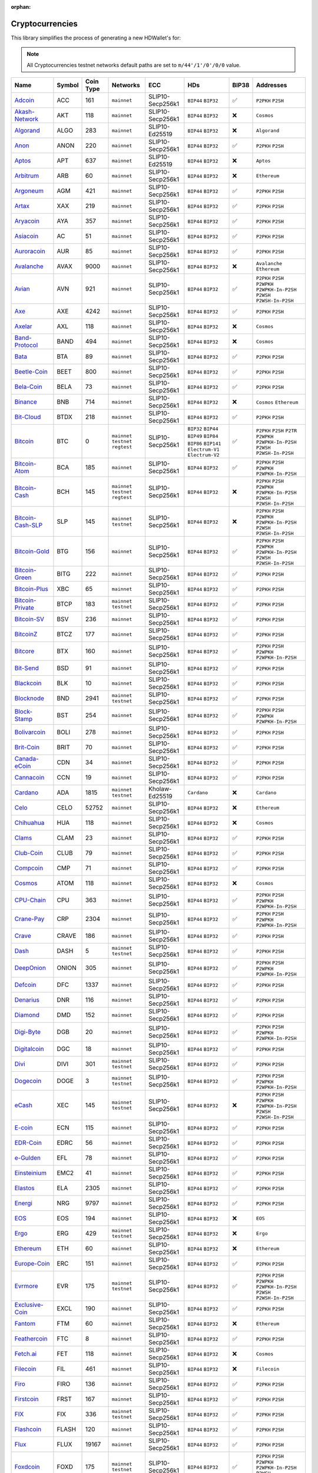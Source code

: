 :orphan:

================
Cryptocurrencies
================

This library simplifies the process of generating a new HDWallet's for:

.. note::

    All Cryptocurrencies testnet networks default paths are set to ``m/44'/1'/0'/0/0`` value.

.. list-table::
  :width: 100%
  :header-rows: 1

  * - Name
    - Symbol
    - Coin Type
    - Networks
    - ECC
    - HDs
    - BIP38
    - Addresses
  * - `Adcoin <https://github.com/adcoin-project/AdCoin>`_
    - ACC
    - 161
    - ``mainnet``
    - SLIP10-Secp256k1
    - ``BIP44`` ``BIP32``
    - ✅
    - ``P2PKH`` ``P2SH``
  * - `Akash-Network <https://github.com/akash-network>`_
    - AKT
    - 118
    - ``mainnet``
    - SLIP10-Secp256k1
    - ``BIP44`` ``BIP32``
    - ❌
    - ``Cosmos``
  * - `Algorand <https://github.com/algorand/go-algorand>`_
    - ALGO
    - 283
    - ``mainnet``
    - SLIP10-Ed25519
    - ``BIP44`` ``BIP32``
    - ❌
    - ``Algorand``
  * - `Anon <https://github.com/anonymousbitcoin/anon>`_
    - ANON
    - 220
    - ``mainnet``
    - SLIP10-Secp256k1
    - ``BIP44`` ``BIP32``
    - ✅
    - ``P2PKH`` ``P2SH``
  * - `Aptos <https://github.com/aptos-labs>`_
    - APT
    - 637
    - ``mainnet``
    - SLIP10-Ed25519
    - ``BIP44`` ``BIP32``
    - ❌
    - ``Aptos``
  * - `Arbitrum <https://arbitrum.foundation>`_
    - ARB
    - 60
    - ``mainnet``
    - SLIP10-Secp256k1
    - ``BIP44`` ``BIP32``
    - ❌
    - ``Ethereum``
  * - `Argoneum <https://github.com/Argoneum/argoneum>`_
    - AGM
    - 421
    - ``mainnet``
    - SLIP10-Secp256k1
    - ``BIP44`` ``BIP32``
    - ✅
    - ``P2PKH`` ``P2SH``
  * - `Artax <https://github.com/artax-committee/Artax>`_
    - XAX
    - 219
    - ``mainnet``
    - SLIP10-Secp256k1
    - ``BIP44`` ``BIP32``
    - ✅
    - ``P2PKH`` ``P2SH``
  * - `Aryacoin <https://github.com/Aryacoin/Aryacoin>`_
    - AYA
    - 357
    - ``mainnet``
    - SLIP10-Secp256k1
    - ``BIP44`` ``BIP32``
    - ✅
    - ``P2PKH`` ``P2SH``
  * - `Asiacoin <http://www.thecoin.asia>`_
    - AC
    - 51
    - ``mainnet``
    - SLIP10-Secp256k1
    - ``BIP44`` ``BIP32``
    - ✅
    - ``P2PKH`` ``P2SH``
  * - `Auroracoin <https://github.com/aurarad/auroracoin>`_
    - AUR
    - 85
    - ``mainnet``
    - SLIP10-Secp256k1
    - ``BIP44`` ``BIP32``
    - ✅
    - ``P2PKH`` ``P2SH``
  * - `Avalanche <https://github.com/ava-labs/avalanchego>`_
    - AVAX
    - 9000
    - ``mainnet``
    - SLIP10-Secp256k1
    - ``BIP44`` ``BIP32``
    - ❌
    - ``Avalanche`` ``Ethereum``
  * - `Avian <https://github.com/AvianNetwork/Avian>`_
    - AVN
    - 921
    - ``mainnet``
    - SLIP10-Secp256k1
    - ``BIP44`` ``BIP32``
    - ✅
    - ``P2PKH`` ``P2SH`` ``P2WPKH`` ``P2WPKH-In-P2SH`` ``P2WSH`` ``P2WSH-In-P2SH``
  * - `Axe <https://github.com/AXErunners/axe>`_
    - AXE
    - 4242
    - ``mainnet``
    - SLIP10-Secp256k1
    - ``BIP44`` ``BIP32``
    - ✅
    - ``P2PKH`` ``P2SH``
  * - `Axelar <https://github.com/axelarnetwork/axelar-core>`_
    - AXL
    - 118
    - ``mainnet``
    - SLIP10-Secp256k1
    - ``BIP44`` ``BIP32``
    - ❌
    - ``Cosmos``
  * - `Band-Protocol <https://github.com/bandprotocol/chain>`_
    - BAND
    - 494
    - ``mainnet``
    - SLIP10-Secp256k1
    - ``BIP44`` ``BIP32``
    - ❌
    - ``Cosmos``
  * - `Bata <https://github.com/BTA-BATA/Bataoshi>`_
    - BTA
    - 89
    - ``mainnet``
    - SLIP10-Secp256k1
    - ``BIP44`` ``BIP32``
    - ✅
    - ``P2PKH`` ``P2SH``
  * - `Beetle-Coin <https://github.com/beetledev/Wallet>`_
    - BEET
    - 800
    - ``mainnet``
    - SLIP10-Secp256k1
    - ``BIP44`` ``BIP32``
    - ✅
    - ``P2PKH`` ``P2SH``
  * - `Bela-Coin <https://github.com/TheAmbiaFund/erc20bela>`_
    - BELA
    - 73
    - ``mainnet``
    - SLIP10-Secp256k1
    - ``BIP44`` ``BIP32``
    - ✅
    - ``P2PKH`` ``P2SH``
  * - `Binance <https://github.com/bnb-chain/bsc>`_
    - BNB
    - 714
    - ``mainnet``
    - SLIP10-Secp256k1
    - ``BIP44`` ``BIP32``
    - ❌
    - ``Cosmos`` ``Ethereum``
  * - `Bit-Cloud <https://github.com/LIMXTEC/Bitcloud>`_
    - BTDX
    - 218
    - ``mainnet``
    - SLIP10-Secp256k1
    - ``BIP44`` ``BIP32``
    - ✅
    - ``P2PKH`` ``P2SH``
  * - `Bitcoin <https://github.com/bitcoin/bitcoin>`_
    - BTC
    - 0
    - ``mainnet`` ``testnet`` ``regtest``
    - SLIP10-Secp256k1
    - ``BIP32`` ``BIP44`` ``BIP49`` ``BIP84`` ``BIP86`` ``BIP141`` ``Electrum-V1`` ``Electrum-V2``
    - ✅
    - ``P2PKH`` ``P2SH`` ``P2TR`` ``P2WPKH`` ``P2WPKH-In-P2SH`` ``P2WSH`` ``P2WSH-In-P2SH``
  * - `Bitcoin-Atom <https://github.com/bitcoin-atom/bitcoin-atom>`_
    - BCA
    - 185
    - ``mainnet``
    - SLIP10-Secp256k1
    - ``BIP44`` ``BIP32``
    - ✅
    - ``P2PKH`` ``P2SH`` ``P2WPKH`` ``P2WPKH-In-P2SH``
  * - `Bitcoin-Cash <https://github.com/bitcoincashorg/bitcoincash.org>`_
    - BCH
    - 145
    - ``mainnet`` ``testnet`` ``regtest``
    - SLIP10-Secp256k1
    - ``BIP44`` ``BIP32``
    - ❌
    - ``P2PKH`` ``P2SH`` ``P2WPKH`` ``P2WPKH-In-P2SH`` ``P2WSH`` ``P2WSH-In-P2SH``
  * - `Bitcoin-Cash-SLP <https://github.com/bitcoincashorg/bitcoincash.org>`_
    - SLP
    - 145
    - ``mainnet`` ``testnet``
    - SLIP10-Secp256k1
    - ``BIP44`` ``BIP32``
    - ❌
    - ``P2PKH`` ``P2SH`` ``P2WPKH`` ``P2WPKH-In-P2SH`` ``P2WSH`` ``P2WSH-In-P2SH``
  * - `Bitcoin-Gold <https://github.com/BTCGPU/BTCGPU>`_
    - BTG
    - 156
    - ``mainnet``
    - SLIP10-Secp256k1
    - ``BIP44`` ``BIP32``
    - ✅
    - ``P2PKH`` ``P2SH`` ``P2WPKH`` ``P2WPKH-In-P2SH`` ``P2WSH`` ``P2WSH-In-P2SH``
  * - `Bitcoin-Green <https://github.com/bitcoin-green/bitcoingreen>`_
    - BITG
    - 222
    - ``mainnet``
    - SLIP10-Secp256k1
    - ``BIP44`` ``BIP32``
    - ✅
    - ``P2PKH`` ``P2SH``
  * - `Bitcoin-Plus <https://github.com/bitcoinplusorg/xbcwalletsource>`_
    - XBC
    - 65
    - ``mainnet``
    - SLIP10-Secp256k1
    - ``BIP44`` ``BIP32``
    - ✅
    - ``P2PKH`` ``P2SH``
  * - `Bitcoin-Private <https://github.com/BTCPrivate/BitcoinPrivate>`_
    - BTCP
    - 183
    - ``mainnet`` ``testnet``
    - SLIP10-Secp256k1
    - ``BIP44`` ``BIP32``
    - ✅
    - ``P2PKH`` ``P2SH``
  * - `Bitcoin-SV <https://github.com/bitcoin-sv/bitcoin-sv>`_
    - BSV
    - 236
    - ``mainnet``
    - SLIP10-Secp256k1
    - ``BIP44`` ``BIP32``
    - ✅
    - ``P2PKH`` ``P2SH``
  * - `BitcoinZ <https://github.com/btcz/bitcoinz>`_
    - BTCZ
    - 177
    - ``mainnet``
    - SLIP10-Secp256k1
    - ``BIP44`` ``BIP32``
    - ✅
    - ``P2PKH`` ``P2SH``
  * - `Bitcore <https://github.com/bitcore-btx/BitCore>`_
    - BTX
    - 160
    - ``mainnet``
    - SLIP10-Secp256k1
    - ``BIP44`` ``BIP32``
    - ✅
    - ``P2PKH`` ``P2SH`` ``P2WPKH`` ``P2WPKH-In-P2SH``
  * - `Bit-Send <https://github.com/LIMXTEC/BitSend>`_
    - BSD
    - 91
    - ``mainnet``
    - SLIP10-Secp256k1
    - ``BIP44`` ``BIP32``
    - ✅
    - ``P2PKH`` ``P2SH``
  * - `Blackcoin <https://github.com/coinblack>`_
    - BLK
    - 10
    - ``mainnet``
    - SLIP10-Secp256k1
    - ``BIP44`` ``BIP32``
    - ✅
    - ``P2PKH`` ``P2SH``
  * - `Blocknode <https://github.com/blocknodetech/blocknode>`_
    - BND
    - 2941
    - ``mainnet`` ``testnet``
    - SLIP10-Secp256k1
    - ``BIP44`` ``BIP32``
    - ✅
    - ``P2PKH`` ``P2SH``
  * - `Block-Stamp <https://github.com/BlockStamp>`_
    - BST
    - 254
    - ``mainnet``
    - SLIP10-Secp256k1
    - ``BIP44`` ``BIP32``
    - ✅
    - ``P2PKH`` ``P2SH`` ``P2WPKH`` ``P2WPKH-In-P2SH``
  * - `Bolivarcoin <https://github.com/BOLI-Project/BolivarCoin>`_
    - BOLI
    - 278
    - ``mainnet``
    - SLIP10-Secp256k1
    - ``BIP44`` ``BIP32``
    - ✅
    - ``P2PKH`` ``P2SH``
  * - `Brit-Coin <https://github.com/britcoin3>`_
    - BRIT
    - 70
    - ``mainnet``
    - SLIP10-Secp256k1
    - ``BIP44`` ``BIP32``
    - ✅
    - ``P2PKH`` ``P2SH``
  * - `Canada-eCoin <https://github.com/Canada-eCoin>`_
    - CDN
    - 34
    - ``mainnet``
    - SLIP10-Secp256k1
    - ``BIP44`` ``BIP32``
    - ✅
    - ``P2PKH`` ``P2SH``
  * - `Cannacoin <https://github.com/cannacoin-official/Cannacoin>`_
    - CCN
    - 19
    - ``mainnet``
    - SLIP10-Secp256k1
    - ``BIP44`` ``BIP32``
    - ✅
    - ``P2PKH`` ``P2SH``
  * - `Cardano <https://cardanoupdates.com>`_
    - ADA
    - 1815
    - ``mainnet`` ``testnet``
    - Kholaw-Ed25519
    - ``Cardano``
    - ❌
    - ``Cardano``
  * - `Celo <https://github.com/celo-org/celo-monorepo>`_
    - CELO
    - 52752
    - ``mainnet``
    - SLIP10-Secp256k1
    - ``BIP44`` ``BIP32``
    - ❌
    - ``Ethereum``
  * - `Chihuahua <http://chihuahua.army>`_
    - HUA
    - 118
    - ``mainnet``
    - SLIP10-Secp256k1
    - ``BIP44`` ``BIP32``
    - ❌
    - ``Cosmos``
  * - `Clams <https://github.com/nochowderforyou/clams>`_
    - CLAM
    - 23
    - ``mainnet``
    - SLIP10-Secp256k1
    - ``BIP44`` ``BIP32``
    - ✅
    - ``P2PKH`` ``P2SH``
  * - `Club-Coin <https://github.com/BitClubDev/ClubCoin>`_
    - CLUB
    - 79
    - ``mainnet``
    - SLIP10-Secp256k1
    - ``BIP44`` ``BIP32``
    - ✅
    - ``P2PKH`` ``P2SH``
  * - `Compcoin <https://compcoin.com>`_
    - CMP
    - 71
    - ``mainnet``
    - SLIP10-Secp256k1
    - ``BIP44`` ``BIP32``
    - ✅
    - ``P2PKH`` ``P2SH``
  * - `Cosmos <https://github.com/cosmos>`_
    - ATOM
    - 118
    - ``mainnet``
    - SLIP10-Secp256k1
    - ``BIP44`` ``BIP32``
    - ❌
    - ``Cosmos``
  * - `CPU-Chain <https://github.com/cpuchain/cpuchain>`_
    - CPU
    - 363
    - ``mainnet``
    - SLIP10-Secp256k1
    - ``BIP44`` ``BIP32``
    - ✅
    - ``P2PKH`` ``P2SH`` ``P2WPKH`` ``P2WPKH-In-P2SH``
  * - `Crane-Pay <https://github.com/cranepay/cranepay-core>`_
    - CRP
    - 2304
    - ``mainnet``
    - SLIP10-Secp256k1
    - ``BIP44`` ``BIP32``
    - ✅
    - ``P2PKH`` ``P2SH`` ``P2WPKH`` ``P2WPKH-In-P2SH``
  * - `Crave <https://github.com/Crave-Community-Project/Crave-Project>`_
    - CRAVE
    - 186
    - ``mainnet``
    - SLIP10-Secp256k1
    - ``BIP44`` ``BIP32``
    - ✅
    - ``P2PKH`` ``P2SH``
  * - `Dash <https://github.com/dashpay/dash>`_
    - DASH
    - 5
    - ``mainnet`` ``testnet``
    - SLIP10-Secp256k1
    - ``BIP44`` ``BIP32``
    - ✅
    - ``P2PKH`` ``P2SH``
  * - `DeepOnion <https://github.com/deeponion/deeponion>`_
    - ONION
    - 305
    - ``mainnet``
    - SLIP10-Secp256k1
    - ``BIP44`` ``BIP32``
    - ✅
    - ``P2PKH`` ``P2SH`` ``P2WPKH`` ``P2WPKH-In-P2SH``
  * - `Defcoin <https://github.com/mspicer/Defcoin>`_
    - DFC
    - 1337
    - ``mainnet``
    - SLIP10-Secp256k1
    - ``BIP44`` ``BIP32``
    - ✅
    - ``P2PKH`` ``P2SH``
  * - `Denarius <https://github.com/metaspartan/denarius>`_
    - DNR
    - 116
    - ``mainnet``
    - SLIP10-Secp256k1
    - ``BIP44`` ``BIP32``
    - ✅
    - ``P2PKH`` ``P2SH``
  * - `Diamond <https://github.com/DMDcoin/Diamond>`_
    - DMD
    - 152
    - ``mainnet``
    - SLIP10-Secp256k1
    - ``BIP44`` ``BIP32``
    - ✅
    - ``P2PKH`` ``P2SH``
  * - `Digi-Byte <https://github.com/DigiByte-Core/digibyte>`_
    - DGB
    - 20
    - ``mainnet``
    - SLIP10-Secp256k1
    - ``BIP44`` ``BIP32``
    - ✅
    - ``P2PKH`` ``P2SH`` ``P2WPKH`` ``P2WPKH-In-P2SH``
  * - `Digitalcoin <https://github.com/lomtax/digitalcoin>`_
    - DGC
    - 18
    - ``mainnet``
    - SLIP10-Secp256k1
    - ``BIP44`` ``BIP32``
    - ✅
    - ``P2PKH`` ``P2SH``
  * - `Divi <https://github.com/Divicoin/Divi>`_
    - DIVI
    - 301
    - ``mainnet`` ``testnet``
    - SLIP10-Secp256k1
    - ``BIP44`` ``BIP32``
    - ✅
    - ``P2PKH`` ``P2SH``
  * - `Dogecoin <https://github.com/dogecoin/dogecoin>`_
    - DOGE
    - 3
    - ``mainnet`` ``testnet``
    - SLIP10-Secp256k1
    - ``BIP44`` ``BIP32``
    - ✅
    - ``P2PKH`` ``P2SH`` ``P2WPKH`` ``P2WPKH-In-P2SH``
  * - `eCash <https://github.com/bitcoin-abc>`_
    - XEC
    - 145
    - ``mainnet`` ``testnet``
    - SLIP10-Secp256k1
    - ``BIP44`` ``BIP32``
    - ❌
    - ``P2PKH`` ``P2SH`` ``P2WPKH`` ``P2WPKH-In-P2SH`` ``P2WSH`` ``P2WSH-In-P2SH``
  * - `E-coin <https://github.com/ecoinclub/ecoin>`_
    - ECN
    - 115
    - ``mainnet``
    - SLIP10-Secp256k1
    - ``BIP44`` ``BIP32``
    - ✅
    - ``P2PKH`` ``P2SH``
  * - `EDR-Coin <https://github.com/EDRCoin/EDRcoin-src>`_
    - EDRC
    - 56
    - ``mainnet``
    - SLIP10-Secp256k1
    - ``BIP44`` ``BIP32``
    - ✅
    - ``P2PKH`` ``P2SH``
  * - `e-Gulden <https://github.com/Electronic-Gulden-Foundation/egulden>`_
    - EFL
    - 78
    - ``mainnet``
    - SLIP10-Secp256k1
    - ``BIP44`` ``BIP32``
    - ✅
    - ``P2PKH`` ``P2SH``
  * - `Einsteinium <https://github.com/emc2foundation/einsteinium>`_
    - EMC2
    - 41
    - ``mainnet``
    - SLIP10-Secp256k1
    - ``BIP44`` ``BIP32``
    - ✅
    - ``P2PKH`` ``P2SH``
  * - `Elastos <https://github.com/elastos>`_
    - ELA
    - 2305
    - ``mainnet``
    - SLIP10-Secp256k1
    - ``BIP44`` ``BIP32``
    - ✅
    - ``P2PKH`` ``P2SH``
  * - `Energi <https://github.com/energicryptocurrency/go-energi>`_
    - NRG
    - 9797
    - ``mainnet``
    - SLIP10-Secp256k1
    - ``BIP44`` ``BIP32``
    - ✅
    - ``P2PKH`` ``P2SH``
  * - `EOS <https://github.com/AntelopeIO/leap>`_
    - EOS
    - 194
    - ``mainnet``
    - SLIP10-Secp256k1
    - ``BIP44`` ``BIP32``
    - ❌
    - ``EOS``
  * - `Ergo <https://github.com/ergoplatform/ergo>`_
    - ERG
    - 429
    - ``mainnet`` ``testnet``
    - SLIP10-Secp256k1
    - ``BIP44`` ``BIP32``
    - ❌
    - ``Ergo``
  * - `Ethereum <https://github.com/ethereum/go-ethereum>`_
    - ETH
    - 60
    - ``mainnet``
    - SLIP10-Secp256k1
    - ``BIP44`` ``BIP32``
    - ❌
    - ``Ethereum``
  * - `Europe-Coin <https://github.com/LIMXTEC/Europecoin-V3>`_
    - ERC
    - 151
    - ``mainnet``
    - SLIP10-Secp256k1
    - ``BIP44`` ``BIP32``
    - ✅
    - ``P2PKH`` ``P2SH``
  * - `Evrmore <https://github.com/EvrmoreOrg/Evrmore>`_
    - EVR
    - 175
    - ``mainnet`` ``testnet``
    - SLIP10-Secp256k1
    - ``BIP44`` ``BIP32``
    - ✅
    - ``P2PKH`` ``P2SH`` ``P2WPKH`` ``P2WPKH-In-P2SH`` ``P2WSH`` ``P2WSH-In-P2SH``
  * - `Exclusive-Coin <https://github.com/exclfork/excl-core>`_
    - EXCL
    - 190
    - ``mainnet``
    - SLIP10-Secp256k1
    - ``BIP44`` ``BIP32``
    - ✅
    - ``P2PKH`` ``P2SH``
  * - `Fantom <https://github.com/Fantom-foundation/go-opera>`_
    - FTM
    - 60
    - ``mainnet``
    - SLIP10-Secp256k1
    - ``BIP44`` ``BIP32``
    - ❌
    - ``Ethereum``
  * - `Feathercoin <https://github.com/FeatherCoin/Feathercoin>`_
    - FTC
    - 8
    - ``mainnet``
    - SLIP10-Secp256k1
    - ``BIP44`` ``BIP32``
    - ✅
    - ``P2PKH`` ``P2SH``
  * - `Fetch.ai <https://github.com/fetchai>`_
    - FET
    - 118
    - ``mainnet``
    - SLIP10-Secp256k1
    - ``BIP44`` ``BIP32``
    - ❌
    - ``Cosmos``
  * - `Filecoin <https://github.com/filecoin-project>`_
    - FIL
    - 461
    - ``mainnet``
    - SLIP10-Secp256k1
    - ``BIP44`` ``BIP32``
    - ❌
    - ``Filecoin``
  * - `Firo <https://github.com/firoorg/firo>`_
    - FIRO
    - 136
    - ``mainnet``
    - SLIP10-Secp256k1
    - ``BIP44`` ``BIP32``
    - ✅
    - ``P2PKH`` ``P2SH``
  * - `Firstcoin <http://firstcoinproject.com>`_
    - FRST
    - 167
    - ``mainnet``
    - SLIP10-Secp256k1
    - ``BIP44`` ``BIP32``
    - ✅
    - ``P2PKH`` ``P2SH``
  * - `FIX <https://github.com/NewCapital/FIX-Core>`_
    - FIX
    - 336
    - ``mainnet`` ``testnet``
    - SLIP10-Secp256k1
    - ``BIP44`` ``BIP32``
    - ✅
    - ``P2PKH`` ``P2SH``
  * - `Flashcoin <https://github.com/flash-coin>`_
    - FLASH
    - 120
    - ``mainnet``
    - SLIP10-Secp256k1
    - ``BIP44`` ``BIP32``
    - ✅
    - ``P2PKH`` ``P2SH``
  * - `Flux <https://github.com/RunOnFlux/fluxd>`_
    - FLUX
    - 19167
    - ``mainnet``
    - SLIP10-Secp256k1
    - ``BIP44`` ``BIP32``
    - ✅
    - ``P2PKH`` ``P2SH``
  * - `Foxdcoin <https://github.com/foxdproject/foxdcoin>`_
    - FOXD
    - 175
    - ``mainnet`` ``testnet``
    - SLIP10-Secp256k1
    - ``BIP44`` ``BIP32``
    - ✅
    - ``P2PKH`` ``P2SH`` ``P2WPKH`` ``P2WPKH-In-P2SH`` ``P2WSH`` ``P2WSH-In-P2SH``
  * - `Fuji-Coin <https://github.com/fujicoin/fujicoin>`_
    - FJC
    - 75
    - ``mainnet``
    - SLIP10-Secp256k1
    - ``BIP44`` ``BIP32``
    - ✅
    - ``P2PKH`` ``P2SH`` ``P2WPKH`` ``P2WPKH-In-P2SH``
  * - `Game-Credits <https://github.com/gamecredits-project/GameCredits>`_
    - GAME
    - 101
    - ``mainnet``
    - SLIP10-Secp256k1
    - ``BIP44`` ``BIP32``
    - ✅
    - ``P2PKH`` ``P2SH``
  * - `GCR-Coin <https://globalcoinresearch.com>`_
    - GCR
    - 49
    - ``mainnet``
    - SLIP10-Secp256k1
    - ``BIP44`` ``BIP32``
    - ✅
    - ``P2PKH`` ``P2SH``
  * - `Go-Byte <https://github.com/gobytecoin/gobyte>`_
    - GBX
    - 176
    - ``mainnet``
    - SLIP10-Secp256k1
    - ``BIP44`` ``BIP32``
    - ✅
    - ``P2PKH`` ``P2SH``
  * - `Gridcoin <https://github.com/gridcoin-community/Gridcoin-Research>`_
    - GRC
    - 84
    - ``mainnet``
    - SLIP10-Secp256k1
    - ``BIP44`` ``BIP32``
    - ✅
    - ``P2PKH`` ``P2SH``
  * - `Groestl-Coin <https://github.com/Groestlcoin/groestlcoin>`_
    - GRS
    - 17
    - ``mainnet`` ``testnet``
    - SLIP10-Secp256k1
    - ``BIP44`` ``BIP32``
    - ✅
    - ``P2PKH`` ``P2SH`` ``P2WPKH`` ``P2WPKH-In-P2SH``
  * - `Gulden <https://github.com/Gulden/gulden-old>`_
    - NLG
    - 87
    - ``mainnet``
    - SLIP10-Secp256k1
    - ``BIP44`` ``BIP32``
    - ✅
    - ``P2PKH`` ``P2SH``
  * - `Harmony <https://github.com/harmony-one/harmony>`_
    - ONE
    - 1023
    - ``mainnet``
    - SLIP10-Secp256k1
    - ``BIP44`` ``BIP32``
    - ❌
    - ``Harmony``
  * - `Helleniccoin <https://github.com/hnc-coin/hnc-coin>`_
    - HNC
    - 168
    - ``mainnet``
    - SLIP10-Secp256k1
    - ``BIP44`` ``BIP32``
    - ✅
    - ``P2PKH`` ``P2SH``
  * - `Hempcoin <https://github.com/jl777/komodo>`_
    - THC
    - 113
    - ``mainnet``
    - SLIP10-Secp256k1
    - ``BIP44`` ``BIP32``
    - ✅
    - ``P2PKH`` ``P2SH``
  * - `Horizen <https://github.com/HorizenOfficial/zen>`_
    - ZEN
    - 121
    - ``mainnet``
    - SLIP10-Secp256k1
    - ``BIP44`` ``BIP32``
    - ✅
    - ``P2PKH`` ``P2SH``
  * - `Huobi-Token <https://www.huobi.com/en-us>`_
    - HT
    - 553
    - ``mainnet``
    - SLIP10-Secp256k1
    - ``BIP44`` ``BIP32``
    - ❌
    - ``Ethereum``
  * - `Hush <https://git.hush.is/hush/hush3>`_
    - HUSH
    - 197
    - ``mainnet``
    - SLIP10-Secp256k1
    - ``BIP44`` ``BIP32``
    - ✅
    - ``P2PKH`` ``P2SH``
  * - `Icon <https://github.com/icon-project>`_
    - ICX
    - 74
    - ``mainnet``
    - SLIP10-Secp256k1
    - ``BIP44`` ``BIP32``
    - ❌
    - ``Icon``
  * - `Injective <https://github.com/InjectiveLabs>`_
    - INJ
    - 60
    - ``mainnet``
    - SLIP10-Secp256k1
    - ``BIP44`` ``BIP32``
    - ❌
    - ``Injective``
  * - `InsaneCoin <https://github.com/CryptoCoderz/INSN>`_
    - INSN
    - 68
    - ``mainnet``
    - SLIP10-Secp256k1
    - ``BIP44`` ``BIP32``
    - ✅
    - ``P2PKH`` ``P2SH``
  * - `Internet-Of-People <https://github.com/Internet-of-People>`_
    - IOP
    - 66
    - ``mainnet``
    - SLIP10-Secp256k1
    - ``BIP44`` ``BIP32``
    - ✅
    - ``P2PKH`` ``P2SH``
  * - `IRISnet <https://github.com/irisnet>`_
    - IRIS
    - 566
    - ``mainnet``
    - SLIP10-Secp256k1
    - ``BIP44`` ``BIP32``
    - ❌
    - ``Cosmos``
  * - `IX-Coin <https://github.com/ixcore/ixcoin>`_
    - IXC
    - 86
    - ``mainnet``
    - SLIP10-Secp256k1
    - ``BIP44`` ``BIP32``
    - ✅
    - ``P2PKH`` ``P2SH``
  * - `Jumbucks <http://getjumbucks.com>`_
    - JBS
    - 26
    - ``mainnet``
    - SLIP10-Secp256k1
    - ``BIP44`` ``BIP32``
    - ✅
    - ``P2PKH`` ``P2SH``
  * - `Kava <https://github.com/kava-labs>`_
    - KAVA
    - 459
    - ``mainnet``
    - SLIP10-Secp256k1
    - ``BIP44`` ``BIP32``
    - ❌
    - ``Cosmos``
  * - `Kobocoin <https://github.com/kobocoin/Kobocoin>`_
    - KOBO
    - 196
    - ``mainnet``
    - SLIP10-Secp256k1
    - ``BIP44`` ``BIP32``
    - ✅
    - ``P2PKH`` ``P2SH``
  * - `Komodo <https://github.com/KomodoPlatform/komodo>`_
    - KMD
    - 141
    - ``mainnet``
    - SLIP10-Secp256k1
    - ``BIP44`` ``BIP32``
    - ✅
    - ``P2PKH`` ``P2SH``
  * - `Landcoin <http://landcoin.co>`_
    - LDCN
    - 63
    - ``mainnet``
    - SLIP10-Secp256k1
    - ``BIP44`` ``BIP32``
    - ✅
    - ``P2PKH`` ``P2SH``
  * - `LBRY-Credits <https://github.com/lbryio/lbrycrd>`_
    - LBC
    - 140
    - ``mainnet``
    - SLIP10-Secp256k1
    - ``BIP44`` ``BIP32``
    - ✅
    - ``P2PKH`` ``P2SH``
  * - `Linx <https://github.com/linX-project/linX>`_
    - LINX
    - 114
    - ``mainnet``
    - SLIP10-Secp256k1
    - ``BIP44`` ``BIP32``
    - ✅
    - ``P2PKH`` ``P2SH``
  * - `Litecoin <https://github.com/litecoin-project/litecoin>`_
    - LTC
    - 2
    - ``mainnet`` ``testnet``
    - SLIP10-Secp256k1
    - ``BIP44`` ``BIP32``
    - ✅
    - ``P2PKH`` ``P2SH`` ``P2WPKH`` ``P2WPKH-In-P2SH`` ``P2WSH`` ``P2WSH-In-P2SH``
  * - `Litecoin-Cash <https://github.com/litecoincash-project/litecoincash>`_
    - LCC
    - 192
    - ``mainnet``
    - SLIP10-Secp256k1
    - ``BIP44`` ``BIP32``
    - ✅
    - ``P2PKH`` ``P2SH``
  * - `LitecoinZ <https://github.com/litecoinz-project/litecoinz>`_
    - LTZ
    - 221
    - ``mainnet``
    - SLIP10-Secp256k1
    - ``BIP44`` ``BIP32``
    - ✅
    - ``P2PKH`` ``P2SH``
  * - `Lkrcoin <https://github.com/LKRcoin/lkrcoin>`_
    - LKR
    - 557
    - ``mainnet``
    - SLIP10-Secp256k1
    - ``BIP44`` ``BIP32``
    - ✅
    - ``P2PKH`` ``P2SH``
  * - `Lynx <https://github.com/doh9Xiet7weesh9va9th/lynx>`_
    - LYNX
    - 191
    - ``mainnet``
    - SLIP10-Secp256k1
    - ``BIP44`` ``BIP32``
    - ✅
    - ``P2PKH`` ``P2SH``
  * - `Mazacoin <https://github.com/MazaCoin/maza>`_
    - MZC
    - 13
    - ``mainnet``
    - SLIP10-Secp256k1
    - ``BIP44`` ``BIP32``
    - ✅
    - ``P2PKH`` ``P2SH``
  * - `Megacoin <https://github.com/LIMXTEC/Megacoin>`_
    - MEC
    - 217
    - ``mainnet``
    - SLIP10-Secp256k1
    - ``BIP44`` ``BIP32``
    - ✅
    - ``P2PKH`` ``P2SH``
  * - `Metis <https://github.com/MetisProtocol/metis>`_
    - METIS
    - 60
    - ``mainnet``
    - SLIP10-Secp256k1
    - ``BIP44`` ``BIP32``
    - ❌
    - ``Ethereum``
  * - `Minexcoin <https://github.com/minexcoin/minexcoin>`_
    - MNX
    - 182
    - ``mainnet``
    - SLIP10-Secp256k1
    - ``BIP44`` ``BIP32``
    - ✅
    - ``P2PKH`` ``P2SH``
  * - `Monacoin <https://github.com/monacoinproject/monacoin>`_
    - MONA
    - 22
    - ``mainnet``
    - SLIP10-Secp256k1
    - ``BIP44`` ``BIP32``
    - ✅
    - ``P2PKH`` ``P2SH`` ``P2WPKH`` ``P2WPKH-In-P2SH``
  * - `Monero <https://github.com/monero-project/monero>`_
    - XMR
    - 128
    - ``mainnet`` ``stagenet`` ``testnet``
    - SLIP10-Ed25519-Monero
    - ``Monero``
    - ❌
    - ``Monero``
  * - `Monk <https://github.com/decenomy/MONK>`_
    - MONK
    - 214
    - ``mainnet``
    - SLIP10-Secp256k1
    - ``BIP44`` ``BIP32``
    - ✅
    - ``P2PKH`` ``P2SH`` ``P2WPKH`` ``P2WPKH-In-P2SH``
  * - `MultiversX <https://github.com/multiversx/mx-chain-go>`_
    - EGLD
    - 508
    - ``mainnet``
    - SLIP10-Ed25519
    - ``BIP44`` ``BIP32``
    - ❌
    - ``MultiversX``
  * - `Myriadcoin <https://github.com/myriadteam/myriadcoin>`_
    - XMY
    - 90
    - ``mainnet``
    - SLIP10-Secp256k1
    - ``BIP44`` ``BIP32``
    - ✅
    - ``P2PKH`` ``P2SH``
  * - `Namecoin <https://github.com/namecoin/namecoin-core>`_
    - NMC
    - 7
    - ``mainnet``
    - SLIP10-Secp256k1
    - ``BIP44`` ``BIP32``
    - ✅
    - ``P2PKH`` ``P2SH``
  * - `Nano <https://github.com/nanocurrency/nano-node>`_
    - XNO
    - 165
    - ``mainnet``
    - SLIP10-Ed25519-Blake2b
    - ``BIP44`` ``BIP32``
    - ❌
    - ``Nano``
  * - `Navcoin <https://github.com/navcoin/navcoin-core>`_
    - NAV
    - 130
    - ``mainnet``
    - SLIP10-Secp256k1
    - ``BIP44`` ``BIP32``
    - ✅
    - ``P2PKH`` ``P2SH``
  * - `Near <https://github.com/near/nearcore>`_
    - NEAR
    - 397
    - ``mainnet``
    - SLIP10-Ed25519
    - ``BIP44`` ``BIP32``
    - ❌
    - ``Near``
  * - `Neblio <https://github.com/NeblioTeam/neblio>`_
    - NEBL
    - 146
    - ``mainnet``
    - SLIP10-Secp256k1
    - ``BIP44`` ``BIP32``
    - ✅
    - ``P2PKH`` ``P2SH``
  * - `Neo <https://github.com/neo-project/neo>`_
    - NEO
    - 888
    - ``mainnet``
    - SLIP10-Nist256p1
    - ``BIP44`` ``BIP32``
    - ❌
    - ``Neo``
  * - `Neoscoin <http://www.getneos.com>`_
    - NEOS
    - 25
    - ``mainnet``
    - SLIP10-Secp256k1
    - ``BIP44`` ``BIP32``
    - ✅
    - ``P2PKH`` ``P2SH``
  * - `Neurocoin <https://github.com/neurocoin/neurocoin>`_
    - NRO
    - 110
    - ``mainnet``
    - SLIP10-Secp256k1
    - ``BIP44`` ``BIP32``
    - ✅
    - ``P2PKH`` ``P2SH``
  * - `New-York-Coin <https://github.com/NewYorkCoinNYC/newyorkcoin>`_
    - NYC
    - 179
    - ``mainnet``
    - SLIP10-Secp256k1
    - ``BIP44`` ``BIP32``
    - ✅
    - ``P2PKH`` ``P2SH``
  * - `Nine-Chronicles <https://github.com/planetarium/NineChronicles>`_
    - NCG
    - 567
    - ``mainnet``
    - SLIP10-Secp256k1
    - ``BIP44`` ``BIP32``
    - ❌
    - ``Ethereum``
  * - `NIX <https://github.com/NixPlatform/NixCore>`_
    - NIX
    - 400
    - ``mainnet``
    - SLIP10-Secp256k1
    - ``BIP44`` ``BIP32``
    - ✅
    - ``P2PKH`` ``P2SH`` ``P2WPKH`` ``P2WPKH-In-P2SH``
  * - `Novacoin <https://github.com/novacoin-project/novacoin>`_
    - NVC
    - 50
    - ``mainnet``
    - SLIP10-Secp256k1
    - ``BIP44`` ``BIP32``
    - ✅
    - ``P2PKH`` ``P2SH``
  * - `NuBits <https://bitbucket.org/NuNetwork/nubits>`_
    - NBT
    - 12
    - ``mainnet``
    - SLIP10-Secp256k1
    - ``BIP44`` ``BIP32``
    - ✅
    - ``P2PKH`` ``P2SH``
  * - `NuShares <https://bitbucket.org/JordanLeePeershares/nubit/overview>`_
    - NSR
    - 11
    - ``mainnet``
    - SLIP10-Secp256k1
    - ``BIP44`` ``BIP32``
    - ✅
    - ``P2PKH`` ``P2SH``
  * - `OK-Cash <https://github.com/okcashpro/okcash>`_
    - OK
    - 69
    - ``mainnet``
    - SLIP10-Secp256k1
    - ``BIP44`` ``BIP32``
    - ✅
    - ``P2PKH`` ``P2SH``
  * - `OKT-Chain <https://github.com/okex/okexchain>`_
    - OKT
    - 996
    - ``mainnet``
    - SLIP10-Secp256k1
    - ``BIP44`` ``BIP32``
    - ❌
    - ``OKT-Chain``
  * - `Omni <https://github.com/omnilayer/omnicore>`_
    - OMNI
    - 200
    - ``mainnet`` ``testnet``
    - SLIP10-Secp256k1
    - ``BIP44`` ``BIP32``
    - ✅
    - ``P2PKH`` ``P2SH``
  * - `Onix <https://github.com/onix-project>`_
    - ONX
    - 174
    - ``mainnet``
    - SLIP10-Secp256k1
    - ``BIP44`` ``BIP32``
    - ✅
    - ``P2PKH`` ``P2SH``
  * - `Ontology <https://github.com/ontio/ontology>`_
    - ONT
    - 1024
    - ``mainnet``
    - SLIP10-Nist256p1
    - ``BIP44`` ``BIP32``
    - ❌
    - ``Neo``
  * - `Optimism <https://github.com/ethereum-optimism>`_
    - OP
    - 60
    - ``mainnet``
    - SLIP10-Secp256k1
    - ``BIP44`` ``BIP32``
    - ❌
    - ``Ethereum``
  * - `Osmosis <https://github.com/osmosis-labs/osmosis>`_
    - OSMO
    - 118
    - ``mainnet``
    - SLIP10-Secp256k1
    - ``BIP44`` ``BIP32``
    - ❌
    - ``Cosmos``
  * - `Particl <https://github.com/particl/particl-core>`_
    - PART
    - 44
    - ``mainnet``
    - SLIP10-Secp256k1
    - ``BIP44`` ``BIP32``
    - ✅
    - ``P2PKH`` ``P2SH``
  * - `Peercoin <https://github.com/peercoin/peercoin>`_
    - PPC
    - 6
    - ``mainnet``
    - SLIP10-Secp256k1
    - ``BIP44`` ``BIP32``
    - ✅
    - ``P2PKH`` ``P2SH``
  * - `Pesobit <https://github.com/pesobitph/pesobit-source>`_
    - PSB
    - 62
    - ``mainnet``
    - SLIP10-Secp256k1
    - ``BIP44`` ``BIP32``
    - ✅
    - ``P2PKH`` ``P2SH``
  * - `Phore <https://github.com/phoreproject/Phore>`_
    - PHR
    - 444
    - ``mainnet``
    - SLIP10-Secp256k1
    - ``BIP44`` ``BIP32``
    - ✅
    - ``P2PKH`` ``P2SH``
  * - `Pi-Network <https://github.com/pi-apps>`_
    - PI
    - 314159
    - ``mainnet``
    - SLIP10-Ed25519
    - ``BIP44`` ``BIP32``
    - ❌
    - ``Stellar``
  * - `Pinkcoin <https://github.com/Pink2Dev/Pink2>`_
    - PINK
    - 117
    - ``mainnet``
    - SLIP10-Secp256k1
    - ``BIP44`` ``BIP32``
    - ✅
    - ``P2PKH`` ``P2SH``
  * - `Pivx <https://github.com/PIVX-Project/PIVX>`_
    - PIVX
    - 119
    - ``mainnet`` ``testnet``
    - SLIP10-Secp256k1
    - ``BIP44`` ``BIP32``
    - ✅
    - ``P2PKH`` ``P2SH``
  * - `Polygon <https://github.com/maticnetwork/whitepaper>`_
    - MATIC
    - 60
    - ``mainnet``
    - SLIP10-Secp256k1
    - ``BIP44`` ``BIP32``
    - ❌
    - ``Ethereum``
  * - `PoSW-Coin <https://posw.io>`_
    - POSW
    - 47
    - ``mainnet``
    - SLIP10-Secp256k1
    - ``BIP44`` ``BIP32``
    - ✅
    - ``P2PKH`` ``P2SH``
  * - `Potcoin <https://github.com/potcoin/Potcoin>`_
    - POT
    - 81
    - ``mainnet``
    - SLIP10-Secp256k1
    - ``BIP44`` ``BIP32``
    - ✅
    - ``P2PKH`` ``P2SH``
  * - `Project-Coin <https://github.com/projectcoincore/ProjectCoin>`_
    - PRJ
    - 533
    - ``mainnet``
    - SLIP10-Secp256k1
    - ``BIP44`` ``BIP32``
    - ✅
    - ``P2PKH`` ``P2SH``
  * - `Putincoin <https://github.com/PutinCoinPUT/PutinCoin>`_
    - PUT
    - 122
    - ``mainnet``
    - SLIP10-Secp256k1
    - ``BIP44`` ``BIP32``
    - ✅
    - ``P2PKH`` ``P2SH``
  * - `Qtum <https://github.com/qtumproject/qtum>`_
    - QTUM
    - 2301
    - ``mainnet`` ``testnet``
    - SLIP10-Secp256k1
    - ``BIP141`` ``BIP32`` ``BIP84`` ``BIP49`` ``BIP44`` ``BIP86``
    - ✅
    - ``P2PKH`` ``P2SH`` ``P2TR`` ``P2WPKH`` ``P2WPKH-In-P2SH`` ``P2WSH`` ``P2WSH-In-P2SH``
  * - `Rapids <https://github.com/RapidsOfficial/Rapids>`_
    - RPD
    - 320
    - ``mainnet``
    - SLIP10-Secp256k1
    - ``BIP44`` ``BIP32``
    - ✅
    - ``P2PKH`` ``P2SH``
  * - `Ravencoin <https://github.com/RavenProject/Ravencoin>`_
    - RVN
    - 175
    - ``mainnet`` ``testnet``
    - SLIP10-Secp256k1
    - ``BIP32`` ``BIP44``
    - ✅
    - ``P2PKH`` ``P2SH`` ``P2WPKH`` ``P2WPKH-In-P2SH`` ``P2WSH`` ``P2WSH-In-P2SH``
  * - `Reddcoin <https://github.com/reddcoin-project/reddcoin>`_
    - RDD
    - 4
    - ``mainnet``
    - SLIP10-Secp256k1
    - ``BIP44`` ``BIP32``
    - ✅
    - ``P2PKH`` ``P2SH``
  * - `Ripple <https://github.com/ripple/rippled>`_
    - XRP
    - 144
    - ``mainnet``
    - SLIP10-Secp256k1
    - ``BIP44`` ``BIP32``
    - ✅
    - ``P2PKH`` ``P2SH``
  * - `Ritocoin <https://github.com/RitoProject/Ritocoin>`_
    - RITO
    - 19169
    - ``mainnet``
    - SLIP10-Secp256k1
    - ``BIP44`` ``BIP32``
    - ✅
    - ``P2PKH`` ``P2SH``
  * - `RSK <https://github.com/rsksmart>`_
    - RBTC
    - 137
    - ``mainnet`` ``testnet``
    - SLIP10-Secp256k1
    - ``BIP44`` ``BIP32``
    - ✅
    - ``P2PKH`` ``P2SH``
  * - `Rubycoin <https://github.com/rubycoinorg/rubycoin>`_
    - RBY
    - 16
    - ``mainnet``
    - SLIP10-Secp256k1
    - ``BIP44`` ``BIP32``
    - ✅
    - ``P2PKH`` ``P2SH``
  * - `Safecoin <https://github.com/Fair-Exchange/safecoin>`_
    - SAFE
    - 19165
    - ``mainnet``
    - SLIP10-Secp256k1
    - ``BIP44`` ``BIP32``
    - ✅
    - ``P2PKH`` ``P2SH``
  * - `Saluscoin <https://github.com/saluscoin/SaluS>`_
    - SLS
    - 572
    - ``mainnet``
    - SLIP10-Secp256k1
    - ``BIP44`` ``BIP32``
    - ✅
    - ``P2PKH`` ``P2SH``
  * - `Scribe <https://github.com/scribenetwork/scribe>`_
    - SCRIBE
    - 545
    - ``mainnet``
    - SLIP10-Secp256k1
    - ``BIP44`` ``BIP32``
    - ✅
    - ``P2PKH`` ``P2SH``
  * - `Secret <https://github.com/scrtlabs/SecretNetwork>`_
    - SCRT
    - 529
    - ``mainnet``
    - SLIP10-Secp256k1
    - ``BIP44`` ``BIP32``
    - ❌
    - ``Cosmos``
  * - `Shadow-Cash <https://github.com/shadowproject/shadow>`_
    - SDC
    - 35
    - ``mainnet`` ``testnet``
    - SLIP10-Secp256k1
    - ``BIP44`` ``BIP32``
    - ✅
    - ``P2PKH`` ``P2SH``
  * - `Shentu <https://github.com/ShentuChain>`_
    - CTK
    - 118
    - ``mainnet``
    - SLIP10-Secp256k1
    - ``BIP44`` ``BIP32``
    - ❌
    - ``Cosmos``
  * - `Slimcoin <https://github.com/slimcoin-project/Slimcoin>`_
    - SLM
    - 63
    - ``mainnet`` ``testnet``
    - SLIP10-Secp256k1
    - ``BIP44`` ``BIP32``
    - ✅
    - ``P2PKH`` ``P2SH``
  * - `Smileycoin <https://github.com/tutor-web/>`_
    - SMLY
    - 59
    - ``mainnet``
    - SLIP10-Secp256k1
    - ``BIP44`` ``BIP32``
    - ✅
    - ``P2PKH`` ``P2SH``
  * - `Solana <https://github.com/solana-labs/solana>`_
    - SOL
    - 501
    - ``mainnet``
    - SLIP10-Ed25519
    - ``BIP44`` ``BIP32``
    - ❌
    - ``Solana``
  * - `Solarcoin <https://github.com/onsightit/solarcoin>`_
    - SLR
    - 58
    - ``mainnet``
    - SLIP10-Secp256k1
    - ``BIP44`` ``BIP32``
    - ✅
    - ``P2PKH`` ``P2SH``
  * - `Stafi <https://github.com/stafiprotocol/stafi-node>`_
    - FIS
    - 907
    - ``mainnet``
    - SLIP10-Secp256k1
    - ``BIP44`` ``BIP32``
    - ❌
    - ``Cosmos``
  * - `Stash <https://docs.stash.capital>`_
    - STASH
    - 49344
    - ``mainnet`` ``testnet``
    - SLIP10-Secp256k1
    - ``BIP44`` ``BIP32``
    - ✅
    - ``P2PKH`` ``P2SH``
  * - `Stellar <https://github.com/stellar/stellar-core>`_
    - XLM
    - 148
    - ``mainnet``
    - SLIP10-Ed25519
    - ``BIP44`` ``BIP32``
    - ❌
    - ``Stellar``
  * - `Stratis <https://github.com/stratisproject>`_
    - STRAT
    - 105
    - ``mainnet`` ``testnet``
    - SLIP10-Secp256k1
    - ``BIP44`` ``BIP32``
    - ✅
    - ``P2PKH`` ``P2SH``
  * - `Sugarchain <https://github.com/sugarchain-project/sugarchain>`_
    - SUGAR
    - 408
    - ``mainnet`` ``testnet``
    - SLIP10-Secp256k1
    - ``BIP44`` ``BIP32``
    - ✅
    - ``P2PKH`` ``P2SH`` ``P2WPKH`` ``P2WPKH-In-P2SH``
  * - `Sui <https://github.com/MystenLabs/sui>`_
    - SUI
    - 784
    - ``mainnet``
    - SLIP10-Ed25519
    - ``BIP44`` ``BIP32``
    - ❌
    - ``Sui``
  * - `Syscoin <https://github.com/syscoin/syscoin>`_
    - SYS
    - 57
    - ``mainnet``
    - SLIP10-Secp256k1
    - ``BIP44`` ``BIP32``
    - ✅
    - ``P2PKH`` ``P2SH`` ``P2WPKH`` ``P2WPKH-In-P2SH``
  * - `Terra <https://github.com/terra-money/core>`_
    - LUNA
    - 330
    - ``mainnet``
    - SLIP10-Secp256k1
    - ``BIP44`` ``BIP32``
    - ❌
    - ``Cosmos``
  * - `Tezos <https://github.com/tezos/tezos>`_
    - XTZ
    - 1729
    - ``mainnet``
    - SLIP10-Ed25519
    - ``BIP44`` ``BIP32``
    - ❌
    - ``Tezos``
  * - `Theta <https://github.com/thetatoken>`_
    - THETA
    - 500
    - ``mainnet``
    - SLIP10-Secp256k1
    - ``BIP44`` ``BIP32``
    - ❌
    - ``Ethereum``
  * - `Thought-AI <https://github.com/thoughtnetwork>`_
    - THT
    - 502
    - ``mainnet``
    - SLIP10-Secp256k1
    - ``BIP44`` ``BIP32``
    - ✅
    - ``P2PKH`` ``P2SH``
  * - `TOA-Coin <https://github.com/toacoin/TOA>`_
    - TOA
    - 159
    - ``mainnet``
    - SLIP10-Secp256k1
    - ``BIP44`` ``BIP32``
    - ✅
    - ``P2PKH`` ``P2SH``
  * - `Tron <https://github.com/tronprotocol/java-tron>`_
    - TRX
    - 195
    - ``mainnet``
    - SLIP10-Secp256k1
    - ``BIP44`` ``BIP32``
    - ❌
    - ``P2PKH`` ``P2SH``
  * - `TWINS <https://github.com/NewCapital/TWINS-Core>`_
    - TWINS
    - 970
    - ``mainnet`` ``testnet``
    - SLIP10-Secp256k1
    - ``BIP44`` ``BIP32``
    - ✅
    - ``P2PKH`` ``P2SH``
  * - `Ultimate-Secure-Cash <https://github.com/SilentTrader/UltimateSecureCash>`_
    - USC
    - 112
    - ``mainnet``
    - SLIP10-Secp256k1
    - ``BIP44`` ``BIP32``
    - ✅
    - ``P2PKH`` ``P2SH``
  * - `Unobtanium <https://github.com/unobtanium-official/Unobtanium>`_
    - UNO
    - 92
    - ``mainnet``
    - SLIP10-Secp256k1
    - ``BIP44`` ``BIP32``
    - ✅
    - ``P2PKH`` ``P2SH``
  * - `Vcash <https://vcash.finance>`_
    - VC
    - 127
    - ``mainnet``
    - SLIP10-Secp256k1
    - ``BIP44`` ``BIP32``
    - ✅
    - ``P2PKH`` ``P2SH``
  * - `VeChain <https://github.com/vechain>`_
    - VET
    - 818
    - ``mainnet``
    - SLIP10-Secp256k1
    - ``BIP44`` ``BIP32``
    - ❌
    - ``Ethereum``
  * - `Verge <https://github.com/vergecurrency/verge>`_
    - XVG
    - 77
    - ``mainnet``
    - SLIP10-Secp256k1
    - ``BIP44`` ``BIP32``
    - ✅
    - ``P2PKH`` ``P2SH``
  * - `Vertcoin <https://github.com/vertcoin/vertcoin>`_
    - VTC
    - 28
    - ``mainnet``
    - SLIP10-Secp256k1
    - ``BIP44`` ``BIP32``
    - ✅
    - ``P2PKH`` ``P2SH`` ``P2WPKH`` ``P2WPKH-In-P2SH``
  * - `Viacoin <https://github.com/viacoin/viacoin>`_
    - VIA
    - 14
    - ``mainnet`` ``testnet``
    - SLIP10-Secp256k1
    - ``BIP44`` ``BIP32``
    - ✅
    - ``P2PKH`` ``P2SH`` ``P2WPKH`` ``P2WPKH-In-P2SH``
  * - `Vivo <https://github.com/vivocoin/vivo>`_
    - VIVO
    - 166
    - ``mainnet``
    - SLIP10-Secp256k1
    - ``BIP44`` ``BIP32``
    - ✅
    - ``P2PKH`` ``P2SH``
  * - `Voxels <http://revolutionvr.live>`_
    - VOX
    - 129
    - ``mainnet``
    - SLIP10-Secp256k1
    - ``BIP44`` ``BIP32``
    - ✅
    - ``P2PKH`` ``P2SH``
  * - `Virtual-Cash <https://github.com/Bit-Net/vash>`_
    - VASH
    - 33
    - ``mainnet``
    - SLIP10-Secp256k1
    - ``BIP44`` ``BIP32``
    - ✅
    - ``P2PKH`` ``P2SH``
  * - `Wagerr <https://github.com/wagerr/wagerr>`_
    - WGR
    - 0
    - ``mainnet``
    - SLIP10-Secp256k1
    - ``BIP44`` ``BIP32``
    - ✅
    - ``P2PKH`` ``P2SH``
  * - `Whitecoin <https://github.com/Whitecoin-XWC/Whitecoin-core>`_
    - XWC
    - 559
    - ``mainnet``
    - SLIP10-Secp256k1
    - ``BIP44`` ``BIP32``
    - ✅
    - ``P2PKH`` ``P2SH``
  * - `Wincoin <https://github.com/Wincoinofficial/wincoin>`_
    - WC
    - 181
    - ``mainnet``
    - SLIP10-Secp256k1
    - ``BIP44`` ``BIP32``
    - ✅
    - ``P2PKH`` ``P2SH``
  * - `XinFin <https://github.com/XinFinOrg/XDPoSChain>`_
    - XDC
    - 550
    - ``mainnet``
    - SLIP10-Secp256k1
    - ``BIP44`` ``BIP32``
    - ❌
    - ``XinFin``
  * - `XUEZ <https://github.com/XUEZ/Xuez-Core>`_
    - XUEZ
    - 225
    - ``mainnet``
    - SLIP10-Secp256k1
    - ``BIP44`` ``BIP32``
    - ✅
    - ``P2PKH`` ``P2SH``
  * - `Ycash <https://github.com/ycashfoundation/ycash>`_
    - YEC
    - 347
    - ``mainnet``
    - SLIP10-Secp256k1
    - ``BIP44`` ``BIP32``
    - ✅
    - ``P2PKH`` ``P2SH``
  * - `Zcash <https://github.com/zcash/zcash>`_
    - ZEC
    - 133
    - ``mainnet`` ``testnet``
    - SLIP10-Secp256k1
    - ``BIP44`` ``BIP32``
    - ✅
    - ``P2PKH`` ``P2SH``
  * - `ZClassic <https://github.com/ZClassicCommunity/zclassic>`_
    - ZCL
    - 147
    - ``mainnet``
    - SLIP10-Secp256k1
    - ``BIP44`` ``BIP32``
    - ✅
    - ``P2PKH`` ``P2SH``
  * - `Zetacoin <https://github.com/zetacoin/zetacoin>`_
    - ZET
    - 719
    - ``mainnet``
    - SLIP10-Secp256k1
    - ``BIP44`` ``BIP32``
    - ✅
    - ``P2PKH`` ``P2SH``
  * - `Zilliqa <https://github.com/Zilliqa/Zilliqa>`_
    - ZIL
    - 313
    - ``mainnet``
    - SLIP10-Secp256k1
    - ``BIP44`` ``BIP32``
    - ❌
    - ``Zilliqa``
  * - `ZooBC <https://github.com/zoobc/zoobc-core>`_
    - ZBC
    - 883
    - ``mainnet``
    - SLIP10-Secp256k1
    - ``BIP44`` ``BIP32``
    - ✅
    - ``P2PKH`` ``P2SH``

